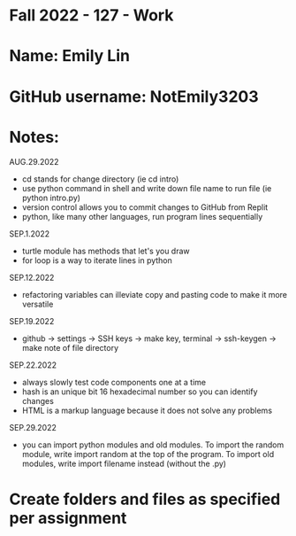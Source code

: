 * Fall 2022 - 127 - Work
* Name: Emily  Lin

* GitHub username: NotEmily3203

* Notes:
AUG.29.2022
- cd stands for change directory (ie cd intro)
- use python command in shell and write down file name to run file (ie python intro.py)
- version control allows you to commit changes to GitHub from Replit
- python, like many other languages, run program lines sequentially
SEP.1.2022
- turtle module has methods that let's you draw
- for loop is a way to iterate lines in python
SEP.12.2022
- refactoring variables can illeviate copy and pasting code to make it more versatile
SEP.19.2022
- github -> settings -> SSH keys -> make key, terminal -> ssh-keygen -> make note of file directory
SEP.22.2022
- always slowly test code components one at a time
- hash is an unique bit 16 hexadecimal number so you can identify changes
- HTML is a markup language because it does not solve any problems
SEP.29.2022
- you can import python modules and old modules. To import the random module, write import random at the top of the program. To import old modules, write import filename instead (without the .py)

* Create folders and files as specified per assignment
